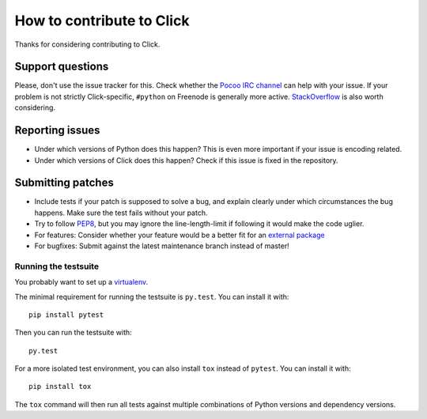 ==========================
How to contribute to Click
==========================

Thanks for considering contributing to Click.

Support questions
=================

Please, don't use the issue tracker for this. Check whether the `Pocoo IRC
channel <http://www.pocoo.org/irc/>`_ can help with your issue. If your problem
is not strictly Click-specific, ``#python`` on Freenode is generally more
active.  `StackOverflow <https://stackoverflow.com/>`_ is also worth
considering.

Reporting issues
================

- Under which versions of Python does this happen? This is even more important
  if your issue is encoding related.

- Under which versions of Click does this happen? Check if this issue is fixed
  in the repository.

Submitting patches
==================

- Include tests if your patch is supposed to solve a bug, and explain clearly
  under which circumstances the bug happens. Make sure the test fails without
  your patch.

- Try to follow `PEP8 <http://legacy.python.org/dev/peps/pep-0008/>`_, but you
  may ignore the line-length-limit if following it would make the code uglier.

- For features: Consider whether your feature would be a better fit for an
  `external package <http://click.pocoo.org/contrib/>`_

- For bugfixes: Submit against the latest maintenance branch instead of master!

Running the testsuite
---------------------

You probably want to set up a `virtualenv
<https://virtualenv.readthedocs.io/en/latest/index.html>`_.

The minimal requirement for running the testsuite is ``py.test``.  You can
install it with::

    pip install pytest

Then you can run the testsuite with::

    py.test

For a more isolated test environment, you can also install ``tox`` instead of
``pytest``. You can install it with::

    pip install tox

The ``tox`` command will then run all tests against multiple combinations of
Python versions and dependency versions.

